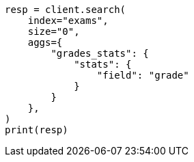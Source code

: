 // This file is autogenerated, DO NOT EDIT
// aggregations/metrics/stats-aggregation.asciidoc:14

[source, python]
----
resp = client.search(
    index="exams",
    size="0",
    aggs={
        "grades_stats": {
            "stats": {
                "field": "grade"
            }
        }
    },
)
print(resp)
----
